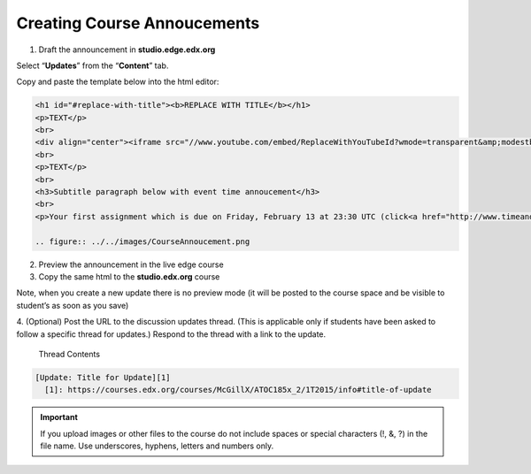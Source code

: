 Creating Course Annoucements
============================

1. Draft the announcement in **studio.edge.edx.org**

Select “**Updates**” from the “**Content**” tab.

Copy and paste the template below into the html editor:

.. code-block:: html

    <h1 id="#replace-with-title"><b>REPLACE WITH TITLE</b></h1>
    <p>TEXT</p>
    <br>
    <div align="center"><iframe src="//www.youtube.com/embed/ReplaceWithYouTubeId?wmode=transparent&amp;modestbranding=1&amp;showinfo=0&amp;rel=0" allowfullscreen="" height="360" width="640" frameborder="0"></iframe></div>
    <br>
    <p>TEXT</p>
    <br>
    <h3>Subtitle paragraph below with event time annoucement</h3>
    <br>
    <p>Your first assignment which is due on Friday, February 13 at 23:30 UTC (click<a href="http://www.timeanddate.com/worldclock/fixedtime.html?msg=Homework%3A+Assignment+%231&iso=20150213T1130&p1=1440" target="_blank"> here </a>to see time conversion).</p>
    
    .. figure:: ../../images/CourseAnnoucement.png

2. Preview the announcement in the live edge course

3. Copy the same html to the **studio.edx.org** course

Note, when you create a new update there is no preview mode (it will be
posted to the course space and be visible to student’s as soon as you
save)

4. (Optional) Post the URL to the discussion updates thread. (This is
applicable only if students have been asked to follow a specific thread
for updates.) Respond to the thread with a link to the update.
 
 Thread Contents
 
.. code-block:: html

    [Update: Title for Update][1]
      [1]: https://courses.edx.org/courses/McGillX/ATOC185x_2/1T2015/info#title-of-update




.. figure:: ../../images/CourseAnnoucement2.png

.. figure:: ../../images/CourseAnnoucement3Preview.png

.. important:: If you upload images or other files to the course do not include spaces or special characters (!, &, ?) in the file name. Use underscores, hyphens, letters and numbers only.
